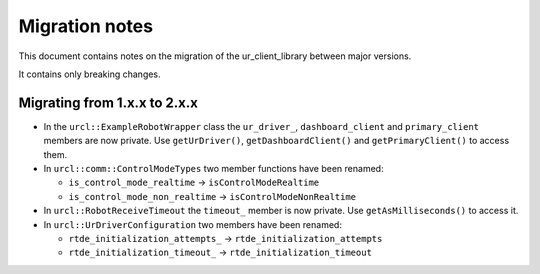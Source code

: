 Migration notes
===============

This document contains notes on the migration of the ur_client_library between major versions.

It contains only breaking changes.

Migrating from 1.x.x to 2.x.x
-----------------------------

- In the ``urcl::ExampleRobotWrapper`` class the ``ur_driver_``, ``dashboard_client`` and
  ``primary_client`` members are now private. Use ``getUrDriver()``, ``getDashboardClient()`` and
  ``getPrimaryClient()`` to access them.

- In ``urcl::comm::ControlModeTypes`` two member functions have been renamed:

  - ``is_control_mode_realtime`` -> ``isControlModeRealtime``
  - ``is_control_mode_non_realtime`` -> ``isControlModeNonRealtime``

- In ``urcl::RobotReceiveTimeout`` the ``timeout_`` member is now private. Use
  ``getAsMilliseconds()`` to access it.

- In ``urcl::UrDriverConfiguration`` two members have been renamed:

  - ``rtde_initialization_attempts_`` -> ``rtde_initialization_attempts``
  - ``rtde_initialization_timeout_`` -> ``rtde_initialization_timeout``
